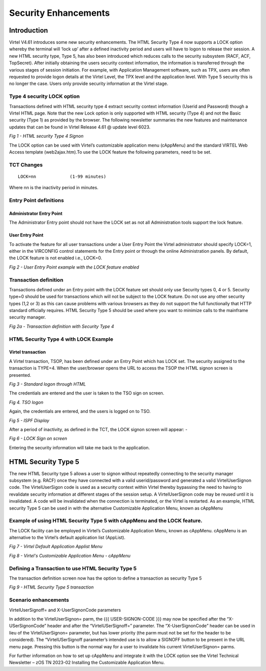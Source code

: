 .. _tn202302:

Security Enhancements
=====================

Introduction
------------

Virtel V4.61 introduces some new security enhancements. The HTML Security Type 4 now supports a LOCK option whereby the terminal will ‘lock up’ after a defined inactivity period and users will have to logon to release their session. A new HTML security type, Type 5, has also been introduced which reduces calls to the security subsystem (RACF, ACF, TopSecret). After initially obtaining the users security context information, the information is transferred through the various stages of session initiation. For example, with Application Management software, such as TPX, users are often requested to provide logon details at the Virtel Level, the TPX level and the application level. With Type 5 security this is no longer the case. Users only provide security information at the Virtel stage.

Type 4 security LOCK option
^^^^^^^^^^^^^^^^^^^^^^^^^^^

Transactions defined with HTML security type 4 extract security context information (Userid and Password) though a Virtel HTML page. Note that the new Lock option is only supported with HTML security (Type 4) and not the Basic security (Type 1) as provided by the browser. 
The following newsletter summaries the new features and maintenance updates that can be found in Virtel Release 4.61 @ update level 6023. 

|image1|

*Fig 1 - HTML security Type 4 Signon*

The LOCK option can be used with Virtel’s customizable application menu (cAppMenu) and the standard VIRTEL Web Access template (web2ajax.htm).To use the LOCK feature the following parameters, need to be set. 

TCT Changes
^^^^^^^^^^^

::

    LOCK=nn		(1-99 minutes)	

Where nn is the inactivity period in minutes.

 
Entry Point definitions
^^^^^^^^^^^^^^^^^^^^^^^


Administrator Entry Point
"""""""""""""""""""""""""

The Administrator Entry point should not have the LOCK set as not all Administration tools support the lock feature. 

User Entry Point
""""""""""""""""

To activate the feature for all user transactions under a User Entry Point the Virtel administrator should specify LOCK=1, either in the VIRCONFIG control statements for the Entry point or through the online Administration panels. By default, the LOCK feature is not enabled i.e., LOCK=0.

|image2|

*Fig 2 - User Entry Point example with the LOCK feature enabled* 

Transaction definition
^^^^^^^^^^^^^^^^^^^^^^

Transactions defined under an Entry point with the LOCK feature set should only use Security types 0, 4 or 5. Security type=0 should be used for transactions which will not be subject to the LOCK feature. Do not use any other security types (1,2 or 3) as this can cause problems with various browsers as they do not support the full functionally that HTTP standard officially requires. HTML Security Type 5 should be used where you want to minimize calls to the mainframe security manager. 

|image2a|

*Fig 2a - Transaction definition with Security Type 4*

HTML Security Type 4 with LOCK Example
^^^^^^^^^^^^^^^^^^^^^^^^^^^^^^^^^^^^^^

Virtel transaction
""""""""""""""""""

A Virtel transaction, TSOP, has been defined under an Entry Point which has LOCK set. The security assigned to the transaction is TYPE=4. When the user/browser opens the URL to access the TSOP the HTML signon screen is presented.

|image3|

*Fig 3 - Standard logon through HTML* 

The credentials are entered and the user is taken to the TSO sign on screen. 

|image4|

*Fig 4. TSO logon*

Again, the credentials are entered, and the users is logged on to TSO. 

|image5|

*Fig 5 - ISPF Display*

After a period of inactivity, as defined in the TCT, the LOCK signon screen will appear: -

|image6|

*Fig 6 - LOCK Sign on screen*

Entering the security information will take me back to the application.

HTML Security Type 5
--------------------

The new HTML Security type 5 allows a user to signon without repeatedly connecting to the security manager subsystem (e.g. RACF) once they have connected with a valid userid/password and generated a valid VirtelUserSignon code. The VirtelUserSigon code is used as a security context within Virtel thereby bypassing the need to having to revalidate security information at different stages of the session setup. A VirtelUserSignon code may be reused until it is invalidated. A code will be invalidated when the connection is terminated, or the Virtel is restarted. As an example, HTML security Type 5 can be used in with the alternative Customizable Application Menu, known as cAppMenu


Example of using HTML Security Type 5 with cAppMenu and the LOCK feature.
^^^^^^^^^^^^^^^^^^^^^^^^^^^^^^^^^^^^^^^^^^^^^^^^^^^^^^^^^^^^^^^^^^^^^^^^^

The LOCK facility can be employed in Virtel’s Customizable Application Menu, known as cAppMenu. cAppMenu is an alternative to the Virtel’s default application list (AppList).

|image7|

*Fig 7 - Virtel Default Application Applist Menu*

|image8|

*Fig 8 - Virtel's Customizable Application Menu - cAppMenu*
 
Defining a Transaction to use HTML Security Type 5
^^^^^^^^^^^^^^^^^^^^^^^^^^^^^^^^^^^^^^^^^^^^^^^^^^

The transaction definition screen now has the option to define a transaction as security Type 5

|image9|

*Fig 9 - HTML Security Type 5 transaction* 

Scenario enhancements
^^^^^^^^^^^^^^^^^^^^^

VirtelUserSignoff= and X-UserSignonCode parameters 

In addition to the VirtelUserSignon= parm, the {{{ USER-SIGNON-CODE }}} may now be specified after the “X-USerSignonCode” header and after the “VirtelUSerSignoff=” parameter. The “X-UserSignonCode” header can be used in lieu of the VirtelUserSignon= parameter, but has lower priority (the parm must not be set for the header to be considered).  The “VirtelUSerSignoff parameter’s intended use is to allow a SIGNOFF button to be present in the URL menu page. Pressing this button is the normal way for a user to invalidate his current VirtelUserSignon= parms.

For further information on how to set up cAppMenu and integrate it with the LOCK option see the Virtel Technical Newsletter –  zOS TN 2023-02 Installing the Customizable Application Menu.



.. |image1| image:: images/media/image1.png
.. |image2| image:: images/media/image2.png
.. |image2a| image:: images/media/image2a.png   
.. |image3| image:: images/media/image3.png
.. |image4| image:: images/media/image4.png
.. |image5| image:: images/media/image5.png
.. |image6| image:: images/media/image6.png
.. |image7| image:: images/media/image7.png
.. |image8| image:: images/media/image8.png
.. |image9| image:: images/media/image9.png                                        